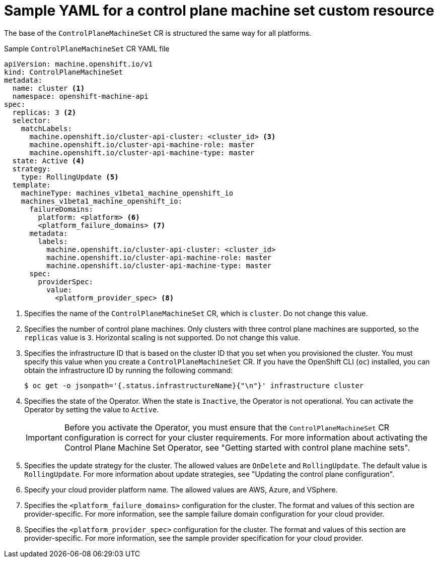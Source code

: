 // Module included in the following assemblies:
//
// * machine_management/cpmso-configuration.adoc

:_mod-docs-content-type: REFERENCE
[id="cpmso-yaml-sample-cr_{context}"]
= Sample YAML for a control plane machine set custom resource

The base of the `ControlPlaneMachineSet` CR is structured the same way for all platforms.

.Sample `ControlPlaneMachineSet` CR YAML file
[source,yaml]
----
apiVersion: machine.openshift.io/v1
kind: ControlPlaneMachineSet
metadata:
  name: cluster <1>
  namespace: openshift-machine-api
spec:
  replicas: 3 <2>
  selector:
    matchLabels:
      machine.openshift.io/cluster-api-cluster: <cluster_id> <3>
      machine.openshift.io/cluster-api-machine-role: master
      machine.openshift.io/cluster-api-machine-type: master
  state: Active <4>
  strategy:
    type: RollingUpdate <5>
  template:
    machineType: machines_v1beta1_machine_openshift_io
    machines_v1beta1_machine_openshift_io:
      failureDomains:
        platform: <platform> <6>
        <platform_failure_domains> <7>
      metadata:
        labels:
          machine.openshift.io/cluster-api-cluster: <cluster_id>
          machine.openshift.io/cluster-api-machine-role: master
          machine.openshift.io/cluster-api-machine-type: master
      spec:
        providerSpec:
          value:
            <platform_provider_spec> <8>
----
<1> Specifies the name of the `ControlPlaneMachineSet` CR, which is `cluster`. Do not change this value.
<2> Specifies the number of control plane machines. Only clusters with three control plane machines are supported, so the `replicas` value is `3`. Horizontal scaling is not supported. Do not change this value.
<3> Specifies the infrastructure ID that is based on the cluster ID that you set when you provisioned the cluster. You must specify this value when you create a `ControlPlaneMachineSet` CR. If you have the OpenShift CLI (`oc`) installed, you can obtain the infrastructure ID by running the following command:
+
[source,terminal]
----
$ oc get -o jsonpath='{.status.infrastructureName}{"\n"}' infrastructure cluster
----
<4> Specifies the state of the Operator. When the state is `Inactive`, the Operator is not operational. You can activate the Operator by setting the value to `Active`.
+
[IMPORTANT]
====
Before you activate the Operator, you must ensure that the `ControlPlaneMachineSet` CR configuration is correct for your cluster requirements. For more information about activating the Control Plane Machine Set Operator, see "Getting started with control plane machine sets".
====
<5> Specifies the update strategy for the cluster. The allowed values are `OnDelete` and `RollingUpdate`. The default value is `RollingUpdate`. For more information about update strategies, see "Updating the control plane configuration".
<6> Specify your cloud provider platform name. The allowed values are AWS, Azure, and VSphere.
<7> Specifies the `<platform_failure_domains>` configuration for the cluster. The format and values of this section are provider-specific. For more information, see the sample failure domain configuration for your cloud provider.
<8> Specifies the `<platform_provider_spec>` configuration for the cluster. The format and values of this section are provider-specific. For more information, see the sample provider specification for your cloud provider.